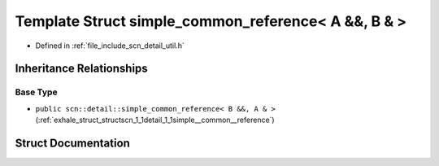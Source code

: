 .. _exhale_struct_structscn_1_1detail_1_1simple__common__reference_3_01_a_01_6_6_00_01_b_01_6_01_4:

Template Struct simple_common_reference< A &&, B & >
====================================================

- Defined in :ref:`file_include_scn_detail_util.h`


Inheritance Relationships
-------------------------

Base Type
*********

- ``public scn::detail::simple_common_reference< B &&, A & >`` (:ref:`exhale_struct_structscn_1_1detail_1_1simple__common__reference`)


Struct Documentation
--------------------


.. doxygenstruct:: scn::detail::simple_common_reference< A &&, B & >
   :members:
   :protected-members:
   :undoc-members: